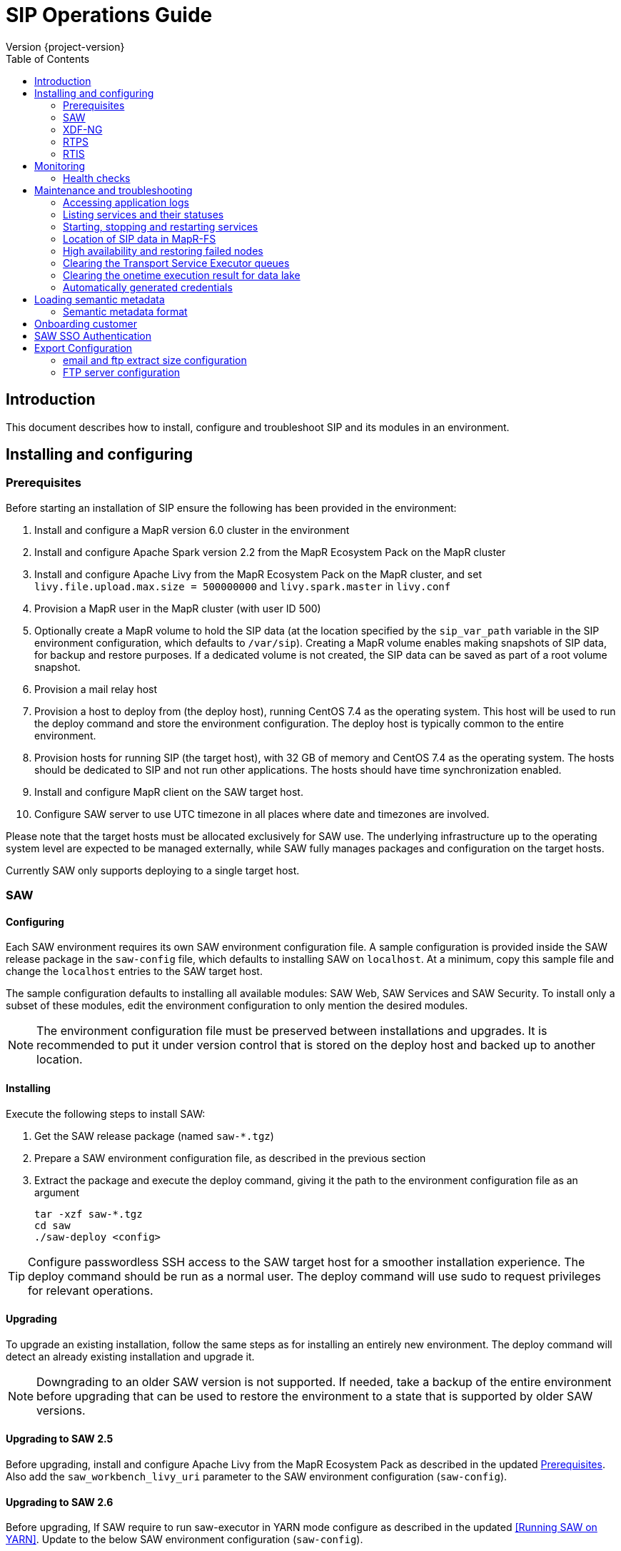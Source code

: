 = SIP Operations Guide
Version {project-version}
:toc:
:nofooter:
:docinfo: shared
:plantuml-config: plantuml-config

== Introduction

This document describes how to install, configure and troubleshoot SIP
and its modules in an environment.

== Installing and configuring

=== Prerequisites

Before starting an installation of SIP ensure the following has been
provided in the environment:

. Install and configure a MapR version 6.0 cluster in the environment

. Install and configure Apache Spark version 2.2 from the MapR
  Ecosystem Pack on the MapR cluster

. Install and configure Apache Livy from the MapR Ecosystem Pack on
  the MapR cluster, and set `livy.file.upload.max.size = 500000000`
  and `livy.spark.master` in `livy.conf`

. Provision a MapR user in the MapR cluster (with user ID 500)

. Optionally create a MapR volume to hold the SIP data (at the
  location specified by the `sip_var_path` variable in the SIP
  environment configuration, which defaults to `/var/sip`).  Creating
  a MapR volume enables making snapshots of SIP data, for backup and
  restore purposes.  If a dedicated volume is not created, the SIP
  data can be saved as part of a root volume snapshot.

. Provision a mail relay host

. Provision a host to deploy from (the deploy host), running CentOS
  7.4 as the operating system.  This host will be used to run the
  deploy command and store the environment configuration.  The deploy
  host is typically common to the entire environment.

. Provision hosts for running SIP (the target host), with 32 GB of
  memory and CentOS 7.4 as the operating system.  The hosts should be
  dedicated to SIP and not run other applications.  The hosts should
  have time synchronization enabled.

. Install and configure MapR client on the SAW target host.

. Configure SAW server to use UTC timezone in all places where date and timezones are involved.

Please note that the target hosts must be allocated exclusively for
SAW use.  The underlying infrastructure up to the operating system
level are expected to be managed externally, while SAW fully manages
packages and configuration on the target hosts.

Currently SAW only supports deploying to a single target host.

=== SAW

==== Configuring

Each SAW environment requires its own SAW environment configuration
file.  A sample configuration is provided inside the SAW release
package in the `saw-config` file, which defaults to installing SAW on
`localhost`.  At a minimum, copy this sample file and change the
`localhost` entries to the SAW target host.

The sample configuration defaults to installing all available modules:
SAW Web, SAW Services and SAW Security.  To install only a subset of
these modules, edit the environment configuration to only mention the
desired modules.

NOTE: The environment configuration file must be preserved between
installations and upgrades.  It is recommended to put it under version
control that is stored on the deploy host and backed up to another
location.

==== Installing

Execute the following steps to install SAW:

. Get the SAW release package (named `saw-*.tgz`)

. Prepare a SAW environment configuration file, as described in the
  previous section

. Extract the package and execute the deploy command, giving it the
  path to the environment configuration file as an argument

        tar -xzf saw-*.tgz
        cd saw
        ./saw-deploy <config>

TIP: Configure passwordless SSH access to the SAW target host for a
smoother installation experience.  The deploy command should be run as
a normal user.  The deploy command will use sudo to request privileges
for relevant operations.

==== Upgrading

To upgrade an existing installation, follow the same steps as for
installing an entirely new environment.  The deploy command will
detect an already existing installation and upgrade it.

NOTE: Downgrading to an older SAW version is not supported.  If
needed, take a backup of the entire environment before upgrading that
can be used to restore the environment to a state that is supported by
older SAW versions.

==== Upgrading to SAW 2.5

Before upgrading, install and configure Apache Livy from the MapR
Ecosystem Pack as described in the updated <<Prerequisites>>.  Also
add the `saw_workbench_livy_uri` parameter to the SAW environment
configuration (`saw-config`).

==== Upgrading to SAW 2.6

Before upgrading, If SAW require to run saw-executor in YARN mode
configure as described in the updated <<Running SAW on YARN>>. Update
to the below SAW environment configuration (`saw-config`).

    saw_spark_master_url=yarn
    saw_spark_yarn_queue_regular=saw-regular
    saw_spark_yarn_queue_fast=saw-fast
    saw_spark_yarn_jars=/opt/mapr/spark/spark-2.2.1/jars
    saw_spark_yarn_zips=/opt/saw/service/spark.zip
    # Zip file will be automatically get created if not exists in mention location.
    # saw_spark_yarn_resource_manager is optional parameter if we want to explicitly
    # define the resource manager for saw-executor if not configured in yarn-site.xml.
    saw_spark_yarn_resource_manager=sip-mapr

Additional parameter added to control large file export from FTP/email dispatch.
In case of any higher memory/CPU load on (saw-transport service/export service) server,
this parameter can be set lower value.

     saw_export_chunk_size=10000


==== Running SAW on YARN.

Support for running SAW-executors on YARN (Hadoop NextGen) was added to SAW
in version v2.6.0.
To configure and run the saw-executor in yarn mode default configuration properties
are provided in `saw-config` copy those properties change as per enviroment.

To configuring additional properties for spark and yarn,set configuration as java
option since SparkConf loads defaults from system properties(start with spark.*)
and the classpath.'

  Ex: export _JAVA_OPTIONS='-Dspark.executor.instances=5'

==== Upgrading to SIP 3.0

Please note that the SIP data stored by previous versions in MapR-FS
is consolidated under a single directory as part of upgrading to SIP
3.0 (at the location specified by the `sip_var_path` variable in the
SIP environment configuration, which defaults to `/var/sip`).  After
this the SIP data can be saved using a MapR volume snapshot, for
backup and restore purposes.  If no dedicated volume has been
configured for SIP data, it can still be saved as part of a root
volume snapshot which does not require any additional setup steps.

==== Interfaces

The SAW Web module and supporting services are exposed on port 80 of
the SAW target host, i.e. `http://<saw-target-host>/`.  The SAW Web
application will automatically discover the endpoints for SAW Security
and SAW Services based on the URL it is being served from.  Nothing
else in the SAW deployment, except for port 80 on the SAW target host,
is accessed by external parties.

Large header settings: Include the below properties in NGINX server
config file to support, HTTP requests with large headers (more than
8K).

       client_body_buffer_size 32k;
       client_header_buffer_size 16k;
       large_client_header_buffers 8 64k;

File upload limit settings: Include the below properties in NGINX server
config file to support larger files upload (more than 1MB)

       client_max_body_size 25m;

=== XDF-NG

==== Installing

Execute the following steps to install XDF-NG:

. Get the XDF release package (named `bda-xdf-nextgen-*.rpm`)

. Create and prepare a xdf-ng vars configuration file in /etc/bda/xdf-nextgen.vars
  location, as described below

      dl.root:   hdfs:///data/bda
      http.port: 15020
      seeds:     2784

.  execute the RPM package installation command as below to install the XDF-NG package

        rpm -ivh bda-xdf-nextgen-*.rpm

=== RTPS

==== Installing

Execute the following steps to install RTPS:

. Get the RTPS release package (named `bda-rtps-*.rpm`)

.  Execute the RPM package in one of the MAPR Node as below to install the RTPS package

        rpm -ivh bda-rtps-*.rpm

   RTPS will get installed and symbolic link will get created for location
   in `/dfs/opt/bda/rtps-current`

==== Upgrading

To upgrade an existing installation, follow the same steps as for
installing an entirely new environment.  The deploy command will
detect an already existing installation and upgrade it.

NOTE: Downgrading to an older RTPS version is not supported.  If
needed, take a backup of the entire environment before upgrading that
can be used to restore the environment to a state that is supported by
older RTPS versions.

==== Configuring

RTPS must be configured to keep memory consumption within the limits
provided by the Spark configuration.  The memory consumption of RTPS
depends on the number of records in each batch and the size of each
record.  The number of records included into each batch can be
configured in the RTPS configuration file `appl.conf` as shown below:

        spark {
          streaming.kafka.maxRatePerPartition = 1000
        }

The `maxRatePerPartition` parameter sets an upper limit on the number
of records fetched per second per MapR stream partition.  If the limit
is lowered, the upper bound of RTPS memory consumption is also
decreased.

NOTE: If the RTPS has been down for an extended period of time, a
large backlog of messages might have been built up.  To prevent the
RTPS from running into memory errors while processing a large backlog
of messages, ensure it has been properly configured to limit memory
consumption.

=== RTIS

==== Installing

Execute the following steps to install RTIS:

. Get the RTIS release package (named `bda-rtis-*.rpm`)

. Create and prepare a RTIS vars configuration file in  /etc/bda/cluster.vars
  location, as described below

     app.key             =  sip-rtis
     streams_1.topic     =  data
     streams_1.queue     =  bda/data/streams/sip-rtis
     streams_2.topic     =  data
     streams_2.queue     =  bda/data/streams/sip-rtis
     app.class           =  synchronoss.handlers.charter.smartcare.CharterEventHandler
     key.serializer      =  org.apache.kafka.common.serialization.StringSerializer
     value.serializer    =  org.apache.kafka.common.serialization.StringSerializer

.  Execute the RPM package installation command as below to install the RTIS package

        rpm -ivh bda-rtis-*.rpm

    RTIS will get installed in location `/opt/bda/rtis/`

.  Run /opt/bda/rtis-*/sbin/rtis_runner.sh & to start RTIS.

==== Upgrading

To upgrade an existing installation, follow the same steps as for
installing an entirely new environment.  The deploy command will
detect an already existing installation and upgrade it.

NOTE: Downgrading to an older RTIS version is not supported.  If
needed, take a backup of the entire environment before upgrading that
can be used to restore the environment to a state that is supported by
older RTIS versions.

== Monitoring

To support monitoring of a SIP environment, services expose health
checks.

=== Health checks

SIP consists of services that are each performing some function,
either by responding to incoming requests or executing something on a
schedule.  The services are typically expected to be functioning
normally, meaning they are in a healthy state.  However, in certain
situations the services might not be able to perform the functions
expected from them, in which case they are deemed to be in an
unhealthy state.  Services expose health checks that allow external
actors to verify the health state of a service.  This can be used in
operations to detect issues early and pinpoint the source of a
problem.  The health checks are additionally internally used for high
availability, to route requests to services that are in a healthy
state.

Health checks of services are accessed through a REST API.  Each
service's endpoint exposes a `/actuator/health` resource, which
indicates the health status of the service.  If the response is `HTTP
200 OK` and the contents is a JSON object with the property `status`
set to `UP`, the service is healthy.  Any other HTTP response code or
status value indicates the service is not healthy.

The following shows a response indicating the Security Service is in a
healthy state:

        $ curl https://<sip-proxy>/saw/security/actuator/health
        HTTP/1.1 200 
        Content-Type: application/json; charset=UTF-8
        <...>
        {
            "status": "UP"
        }

== Maintenance and troubleshooting

=== Accessing application logs

The SAW systemd services system logs can be accessed using the `sudo
journalctl` command.  To view the logs of individual services, use the
`-u` option:

        $ sudo journalctl -u saw-\*

=== Listing services and their statuses

To list services and check the status of all SAW systemd units,
execute the following commands:

        $ sudo systemctl list-units saw-\*

NOTE: Some services use
http://0pointer.de/blog/projects/socket-activation.html[socket
activation] to reduce memory usage and shorten deploy times.  These
services will be listed as not running (inactive dead) until the first
connection is made over the network.  This is normal for
socket-activated services and does not indicate a problem.

=== Starting, stopping and restarting services

Under normal circumstances there should be no need to start, stop or
restart SAW services manually.  However, if needed it can be done
using the following commands:

        $ sudo systemctl start <saw-service>
        $ sudo systemctl stop <saw-service>
        $ sudo systemctl restart <saw-service>

Where `<saw-service>` is one of the SAW systemd services (for example
`saw-gateway`), which can be listed using the `sudo systemctl
list-units saw-\*` command shown in the previous section.

=== Location of SIP data in MapR-FS

SIP data is stored under a single specific directory in MapR-FS.  The
location of this directory is configured using the `sip_var_path`
variable in the SIP environment configuration (the `saw-config` file)
and its default value is `/var/sip`.

By knowing where the SIP data is located, it is possible to configure
MapR volumes that can be used to snapshot SIP data, for backup and
restore purposes.  Even if no dedicated MapR volume has been
configured for SIP, the data can still be snapshotted as part of the
root volume.  Please refer to MapR documentation for instructions on
creating volume snapshots.

NOTE: SIP data (both plain files and MapR-DB tables) can be moved
between MapR-FS locations using the standard filesystem tools, as long
as it is within the same volume.  Moving SIP data across MapR volumes
requires using the MapR-DB CopyTable tool.  Please refer to MapR
documentation for instructions on using that.

=== High availability and restoring failed nodes

SIP provides high availability, so that if a single node in the
environment fails or becomes unavailable services will keep working
normally.

After a node failure, the SIP environment should be restored to its
original node count and layout as soon as possible to ensure high
availability.  Do this using the following steps:

. Provision a new node with the same specifications as the failed node

. If the hostname of the new node is different from the hostname of
  the failed node, update references to the old hostname in the SIP
  environment configuration (`saw-config`) to refer to the new
  hostname

. Rerun the SIP deployment to restore software and configuration on
the new node

=== Clearing the Transport Service Executor queues

If the SAW report execution queue has filled up, for example due to
many long-running queries being executed, the queues can be cleared
using the following commands:

        $ ssh <mapr-host>
        $ stream=<report-executor-path>/saw-transport-executor-regular-stream
        $ sudo -u mapr maprcli stream topic delete -path $stream -topic executions
        $ stream=<report-executor-path>/saw-transport-executor-fast-stream
        $ sudo -u mapr maprcli stream topic delete -path $stream -topic executions

* <report-executor-path> can be found in saw-transport service configuration file.

Please note that clearing the queues affects all users of the system
and report execution types.

=== Clearing the onetime execution result for data lake

Saw execution result for data lake analysis can be cleaned-up if output location
contains large amount of onetime(preview) execution results.

 $ ssh <mapr-host>
 $ hadoop fs -rm -r <output-location>/preview-*

Note: <output-location> can be found in saw-host, saw-transport service conf file
in location /opt/saw/service/conf/application.conf properties name
`output-location`. Please do not delete anything which doesn't contains
preview in directory name.

=== Automatically generated credentials

Automatically generated credentials, such as for internal service and
administrator accounts, can be found in the `/etc/bda` directory on
the respective host.

== Loading semantic metadata

To enable creating analyses in SAW, load semantic metadata as follows:

        $ ssh <saw-services-host>
        $ sudo -u mapr /opt/saw/service/bin/mdcli.sh -i \
            file://<nodes-json> -o file:///tmp/log.json

The semantic metadata JSON is stored in the `<nodes-json>` file.

=== Semantic metadata format

Semantic metadata supports the following values for the `type`
property:

* `integer`
* `long`
* `float`
* `double`
* `string`
* `date`

NOTE: Paths to files in the data lake must not contain spaces.

== Onboarding customer

We can utilise customer_onboard.sh script in order to execute the command with current environment setup.

    cd /opt/bda/saw-security/bin/
    bash customer_onboard.sh

Features of spring boot shell:

. Type in "help" and it will show you all the available commands

. Tab based auto completion is supported.


    shell:>help
    AVAILABLE COMMANDS
    Built-In Commands
            clear: Clear the shell screen.
            exit, quit: Exit the shell.
            help: Display help about available commands.
            script: Read and execute commands from a file.
            stacktrace: Display the full stacktrace of the last error.
    Saw Security Shell
            onboard-customer: Onboard the customer
    shell:>


Once you are inside the shell, type in onboard-customer and it will start the process of creating customer and related products/components in the system.

In below example, it starts with showing you which products are present in system and asks for basic customer information.


    shell:>onboard-customer
    Customer information:
    1
    {PRODUCT_ID=1, PRODUCT_NAME=MCT Insights}
    {PRODUCT_ID=2, PRODUCT_NAME=SnT Insighjts}
    {PRODUCT_ID=3, PRODUCT_NAME=Smart Care Insights}
    {PRODUCT_ID=4, PRODUCT_NAME=SAW Demo}
    {PRODUCT_ID=5, PRODUCT_NAME=Channel Insights}
    ====== CUSTOMERS INFORMATION ======
    Enter CUSTOMER_CODE: (UNIQUE CODE TO IDENTIFY your company / division) temp
    Enter COMPANY NAME: temp
    Enter COMPANY BUSINESS: temp
    Enter PRODUCT ID from above for default landing page: 4
    Enter DOMAIN_NAME: abc.com
    Generated CUSTOMER_SYS_ID: 2
    2018-01-03 10:09:43.676  INFO 6307 --- [           main] c.s.s.s.app.admin.SawSecurityShell       : Created user with ID: 2


In this case the generated customer_sys_id is 16. It continues to show product information as we need to associate these products with customers, in my case I chose 4 which is for saw demo.

    {PRODUCT_ID=1, PRODUCT_NAME=MCT Insights}
    {PRODUCT_ID=2, PRODUCT_NAME=SnT Insighjts}
    {PRODUCT_ID=3, PRODUCT_NAME=Smart Care Insights}
    {PRODUCT_ID=4, PRODUCT_NAME=SAW Demo}
    {PRODUCT_ID=5, PRODUCT_NAME=Channel Insights}
    ====== CUSTOMER_PRODUCTS TABLE ======
    Enter PRODUCT_SYS_ID: 4
    class org.springframework.jdbc.support.GeneratedKeyHolder
    2
    Generated CUST_PROD_SYS_ID: 2
    2018-01-03 12:42:32.522  INFO 6307 --- [           main] c.s.s.s.app.admin.SawSecurityShell       : Created CUST_PROD entry with ID: 2

In this example the generated customer product linkage ID is 11. It continues with displaying modules of all products, sicne we chose saw demo i.e. 4 in previous case. It makes sense to select modules of that product only. i.e. in this case either 4, 7 or 8.

    {MODULE_ID=1, PRODUCT_NAME=MCT Insights, MODULE_NAME=OBSERVE}
    {MODULE_ID=2, PRODUCT_NAME=SnT Insighjts, MODULE_NAME=OBSERVE}
    {MODULE_ID=3, PRODUCT_NAME=Smart Care Insights, MODULE_NAME=OBSERVE}
    {MODULE_ID=4, PRODUCT_NAME=SAW Demo, MODULE_NAME=ANALYZE}
    {MODULE_ID=5, PRODUCT_NAME=Channel Insights, MODULE_NAME=OBSERVE}
    {MODULE_ID=6, PRODUCT_NAME=MCT Insights, MODULE_NAME=ANALYZE}
    {MODULE_ID=7, PRODUCT_NAME=SAW Demo, MODULE_NAME=ALERT}
    {MODULE_ID=8, PRODUCT_NAME=SAW Demo, MODULE_NAME=OBSERVE}
    ====== CUSTOMER PRODUCT MODULES ======
    Enter MODULE_ID (from above shown values):
    4
    Enter more? (yes/no): yes
    Enter MODULE_ID (from above shown values):
    7
    Enter more? (yes/no): yes
    Enter MODULE_ID (from above shown values):
    8
    Enter more? (yes/no): no

It continues with displaying that it's creating the relationships and admin role in background followed by creating admin user for the customer.


    ====== ASSOCIATING DEFAULT FEATURES ======
    ====== CREATING ADMIN ROLE ======
    2018-01-03 12:42:50.059  INFO 6307 --- [           main] c.s.s.s.app.admin.SawSecurityShell       : Created Admin Role for above customer with ID: 5
    ====== USERS TABLE for ADMIN USER ======
    Enter MASTER_LOGIN:
    temp@abc.com
     Enter EMAIL: temp@abc.com
    Enter PASSWORD: pleasechangepassword
    Enter FIRST_NAME:
    temp
    Enter MIDDLE_NAME:
    temp_mn
    Enter LAST_NAME:
    temp_ln
    Generated User ID for current user is: 5
    2018-01-03 12:43:28.084  INFO 6307 --- [           main] c.s.s.s.app.admin.SawSecurityShell       : Created Admin user with ID: 5
    ====== CREATING PRIVILEGES FOR ADMIN ======
    2018-01-03 12:43:28.110  INFO 6307 --- [           main] c.s.s.s.app.admin.SawSecurityShell       : Generated Privilege ID for Admin user: 43
    shell:>
    shell:>


==  SAW SSO Authentication

SAW supports external systems to authenticate users (single sign-on).The shared secret key is read from the SAW environment configuration, as a base64 encoded string (while ensuring Synchronoss Global Information Security standards for storing secret keys are adhered to).
Recommended key size is 256 bits.

   Command to generate key : openssl rand 32 -base64
   Dgus5PoaEHm2tKEjy0cUGnzQlx86qiutmBZjPbI4y0U=

After generating the key, add it to the SAW environment configuration ({{saw-config}}) in the {{saw_security_sso_secret}} parameter and redeploy.

== Export Configuration

=== email and ftp extract size configuration

SAW supports *exporting* reports and pivots:

. from UI
. to email
. to ftp/sftp servers

In saw-config, we can configure how many number of rows we want to extract for all the
reports / pivots:

.saw-config
[source, yaml]
----
saw_ui_export_size=10000
saw_email_export_size=50000
saw_ftp_export_size=1000000
----

Saw reports are exported chunks of rows, we can configure how many rows to take
at a time for processign reports, can be configured using following config parameter:


.saw-config
[source, yaml]
----
saw_export_chunk_size=10000
----


=== FTP server configuration

SAW supports exporting of pivots and reports to ftp/sftp servers.
By default an empty configuration is installed in
`/opt/bda/saw-export-service/conf/ftp-details.json` file on saw nodes.

The contents of this configuration can be changed using `saw-config`.
An example configuration has been included in config file.

.saw-config
----
# FTP JSON config
# ##########################################
#
#
# DO NOT SPLIT THIS INTO MULTIPLE LINES
#
#
# ##########################################
# ftp_json_config='{"ftpList":[{"customerName":"CUSTUNIQUEID","alias":"ftpsrv1","host":"srv1","port":21,"username":"usr1","password":"pwd1","location":"/path/to/dir/","type":"ftp"}]}'
----

Example contents (in pretty format):

.ftp-details.json
[source, json]
----
{
  "ftpList": [
    {
        "customerName":"UNIQUE_IDENTIFIER1",
        "alias" : "server1",
        "host": "server1.customer1.com",
        "port": 21,
        "username": "usr1",
        "password": "pwd1",
        "location": "/some/location/",
        "type": "ftp"
    },
    {
        "customerName":"UNIQUE_IDENTIFIER1",
        "alias" : "server2",
        "host": "server2.customer1.com",
        "port": 22,
        "username": "usr2",
        "password": "pwd2",
        "location": "/some/location/",
        "type": "sftp"
    },
    {
        "customerName":"UNIQUE_IDENTIFIER2",
        "alias" : "server1",
        "host": "server1.customer2.com",
        "port": 21,
        "username": "imuser1",
        "password": "pwd3",
        "location": "/home/ubuntu",
        "type": "ftp"
    }
  ]
}
----

In above example, `customerName` is the unique identifier given at
the time of onboarding customer. Note that based on this unique
identifier, customers are differentiated. Each FTP/SFTP
server is required to have unique entry which gets presented to front
end, this is maintained by means of `alias` entry. *Note* that each
server entry per customer is required to have a unique alias entry
which gets presented in front end.

NOTE: Please make sure to put minified JSON in configuration file.
